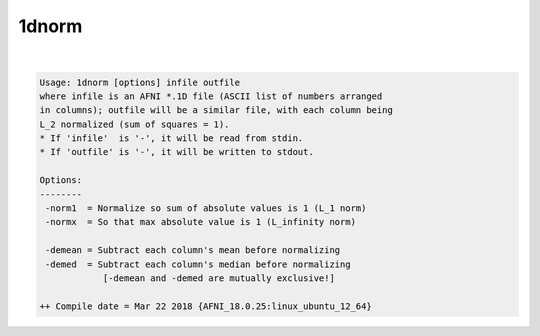 ******
1dnorm
******

.. _ahelp_1dnorm:

.. contents:: 
    :depth: 4 

| 

.. code-block:: none

    Usage: 1dnorm [options] infile outfile
    where infile is an AFNI *.1D file (ASCII list of numbers arranged
    in columns); outfile will be a similar file, with each column being
    L_2 normalized (sum of squares = 1).
    * If 'infile'  is '-', it will be read from stdin.
    * If 'outfile' is '-', it will be written to stdout.
    
    Options:
    --------
     -norm1  = Normalize so sum of absolute values is 1 (L_1 norm)
     -normx  = So that max absolute value is 1 (L_infinity norm)
    
     -demean = Subtract each column's mean before normalizing
     -demed  = Subtract each column's median before normalizing
                [-demean and -demed are mutually exclusive!]
    
    ++ Compile date = Mar 22 2018 {AFNI_18.0.25:linux_ubuntu_12_64}
